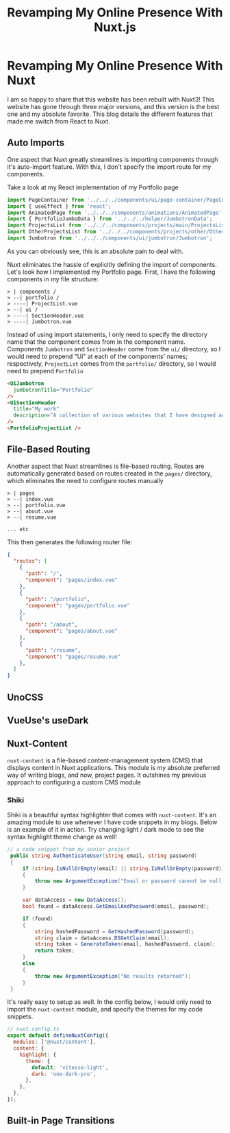 #+title: Revamping My Online Presence With Nuxt.js
#+OPTIONS: toc:nil

* Revamping My Online Presence With Nuxt
I am so happy to share that this website has been rebuilt with Nuxt3! This
website has gone through three major versions, and this version is the best one
and my absolute favorite. This blog details the different features that made me
switch from React to Nuxt.

** Auto Imports
One aspect that Nuxt greatly streamlines is importing components through it's auto-import feature. With this, I don't specify the import route for my components.

Take a look at my React implementation of my Portfolio page

#+begin_src javascript
import PageContainer from '../../../components/ui/page-container/PageContainer';
import { useEffect } from 'react';
import AnimatedPage from '../../../components/animations/AnimatedPage';
import { PortfolioJumboData } from '../../../helper/JumbotronData';
import ProjectsList from '../../../components/projects/main/ProjectsList';
import OtherProjectsList from '../../../components/projects/other/OtherProjectsList';
import Jumbotron from '../../../components/ui/jumbotron/Jumbotron';
#+end_src

As you can obviously see, this is an absolute pain to deal with.

Nuxt eliminates the hassle of explicitly defining the import of components.
Let's look how I implemented my Portfolio page. First, I have the following
components in my file structure:

#+begin_src shell
> | components /
> --| portfolio /
> ----| ProjectList.vue
> --| ui /
> ----| SectionHeader.vue
> ----| Jumbotron.vue
#+end_src

Instead of using import statements, I only need to specify the directory name
that the component comes from in the component name. Components =Jumbotron= and
=SectionHeader= come from the =ui/= directory, so I would need to prepend "Ui" at
each of the components' names; respectively, =ProjectList= comes from the
=portfolio/= directory, so I would need to prepend =Portfolio=

#+begin_src html
<UiJumbotron
  jumbotronTitle="Portfolio"
/>
<UiSectionHeader
  title="My work"
  description="A collection of various websites that I have designed and developed"
/>
<PortfolioProjectList />
#+end_src

** File-Based Routing
Another aspect that Nuxt streamlines is file-based routing. Routes are
automatically generated based on routes created in the =pages/= directory, which
eliminates the need to configure routes manually

#+begin_src shell
> | pages
> --| index.vue
> --| portfolio.vue
> --| about.vue
> --| resume.vue

... etc
#+end_src

This then generates the following router file:

#+begin_src json
{
  "routes": [
    {
      "path": "/",
      "component": "pages/index.vue"
    },
    {
      "path": "/portfolio",
      "component": "pages/portfolio.vue"
    },
    {
      "path": "/about",
      "component": "pages/about.vue"
    },
    {
      "path": "/resume",
      "component": "pages/resume.vue"
    },
  ]
}
#+end_src

** UnoCSS
** VueUse's useDark
** Nuxt-Content
=nuxt-content= is a file-based content-management system (CMS) that displays
content in Nuxt applications. This module is my absolute preferred way of
writing blogs, and now, project pages. It outshines my previous approach to
configuring a custom CMS module

*** Shiki
Shiki is a beautiful syntax highlighter that comes with =nuxt-content=. It's an
amazing module to use whenever I have code snippets in my blogs. Below is an
example of it in action. Try changing light / dark mode to see the syntax
highlight theme change as well!

#+begin_src csharp
// a code snippet from my senior project
 public string AuthenticateUser(string email, string password)
 {
     if (string.IsNullOrEmpty(email) || string.IsNullOrEmpty(password))
     {
         throw new ArgumentException("Email or password cannot be null / empty");
     }

     var dataAccess = new DataAccess();
     bool found = dataAccess.GetEmailAndPassword(email, password);

     if (found)
     {
         string hashedPassword = GetHashedPassword(password);
         string claim = dataAccess.DSGetClaim(email);
         string token = GenerateToken(email, hashedPassword, claim);
         return token;
     }
     else
     {
         throw new ArgumentException("No results returned");
     }
 }
#+end_src

It's really easy to setup as well. In the config below, I would only need to
import the =nuxt-content= module, and specify the themes for my code snippets.
#+begin_src javascript
// nuxt.config.ts
export default defineNuxtConfig({
  modules: ['@nuxt/content'],
  content: {
    highlight: {
      theme: {
        default: 'vitesse-light',
        dark: 'one-dark-pro',
      },
    },
  },
});
#+end_src
** Built-in Page Transitions
